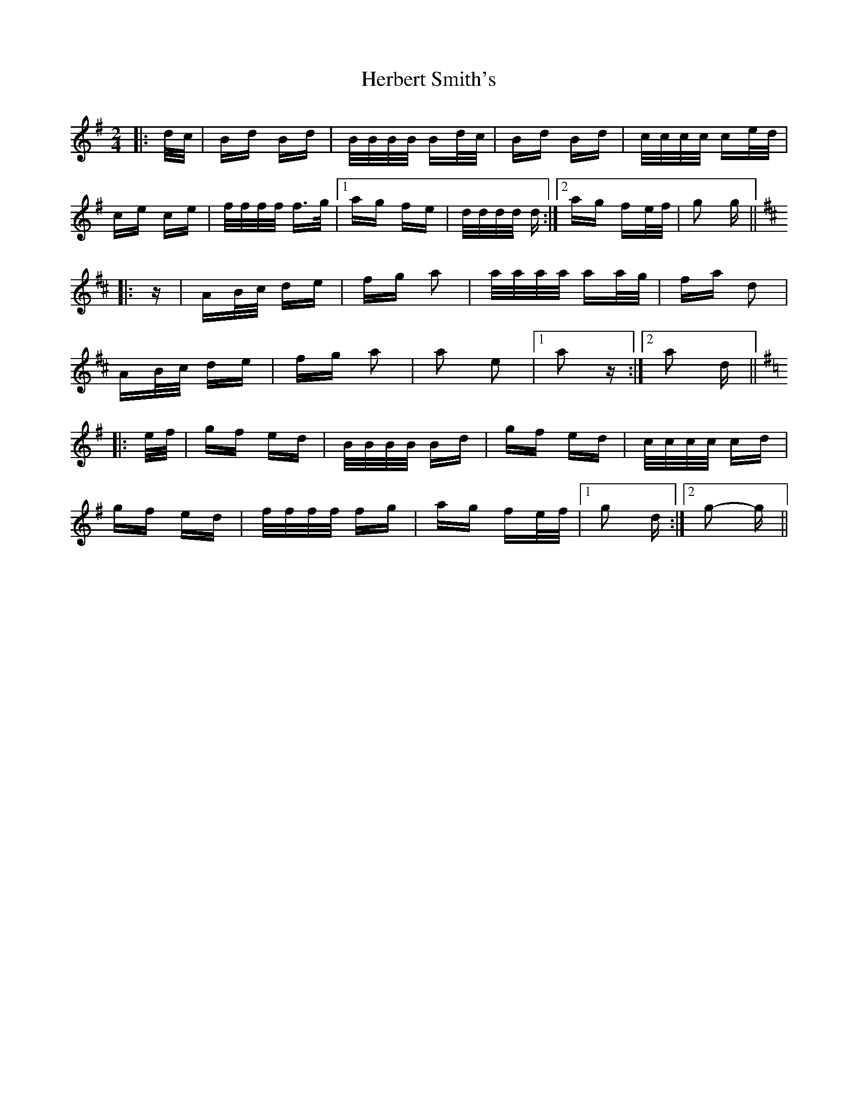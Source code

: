 X: 17249
T: Herbert Smith's
R: polka
M: 2/4
K: Gmajor
|:d/c/|Bd Bd|B/B/B/B/ Bd/c/|Bd Bd|c/c/c/c/ ce/d/|
ce ce|f/f/f/f/ f>g|1 ag fe|d/d/d/d/ d:|2 ag fe/f/|g2 g||
K: D Major
|:z|AB/c/ de|fg a2|a/a/a/a/ aa/g/|fa d2|
AB/c/ de|fg a2|a2 e2|1 a2 z:|2 a2 d||
K: G Major
|:e/f/|gf ed|B/B/B/B/ Bd|gf ed|c/c/c/c/ cd|
gf ed|f/f/f/f/ fg|ag fe/f/|1 g2 d:|2 g2- g||

